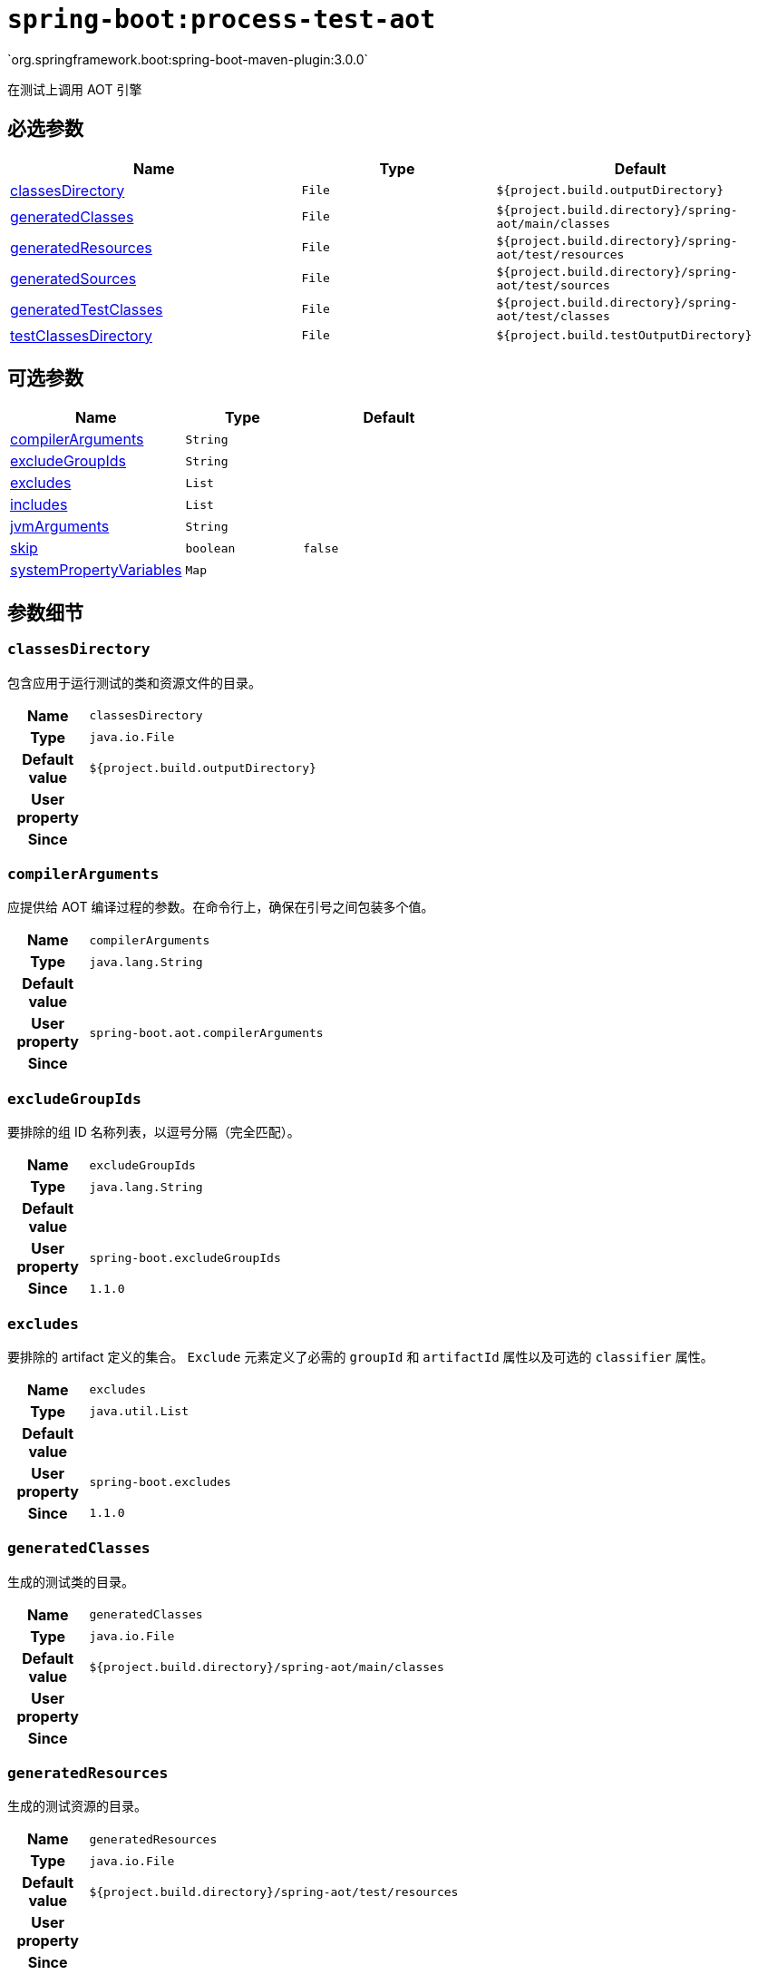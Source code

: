 

[[goals-process-test-aot]]
= `spring-boot:process-test-aot`
`org.springframework.boot:spring-boot-maven-plugin:3.0.0`

在测试上调用 AOT 引擎


[[goals-process-test-aot-parameters-required]]
== 必选参数
[cols="3,2,3"]
|===
| Name | Type | Default

| <<goals-process-test-aot-parameters-details-classesDirectory,classesDirectory>>
| `File`
| `${project.build.outputDirectory}`

| <<goals-process-test-aot-parameters-details-generatedClasses,generatedClasses>>
| `File`
| `${project.build.directory}/spring-aot/main/classes`

| <<goals-process-test-aot-parameters-details-generatedResources,generatedResources>>
| `File`
| `${project.build.directory}/spring-aot/test/resources`

| <<goals-process-test-aot-parameters-details-generatedSources,generatedSources>>
| `File`
| `${project.build.directory}/spring-aot/test/sources`

| <<goals-process-test-aot-parameters-details-generatedTestClasses,generatedTestClasses>>
| `File`
| `${project.build.directory}/spring-aot/test/classes`

| <<goals-process-test-aot-parameters-details-testClassesDirectory,testClassesDirectory>>
| `File`
| `${project.build.testOutputDirectory}`

|===


[[goals-process-test-aot-parameters-optional]]
== 可选参数
[cols="3,2,3"]
|===
| Name | Type | Default

| <<goals-process-test-aot-parameters-details-compilerArguments,compilerArguments>>
| `String`
|

| <<goals-process-test-aot-parameters-details-excludeGroupIds,excludeGroupIds>>
| `String`
|

| <<goals-process-test-aot-parameters-details-excludes,excludes>>
| `List`
|

| <<goals-process-test-aot-parameters-details-includes,includes>>
| `List`
|

| <<goals-process-test-aot-parameters-details-jvmArguments,jvmArguments>>
| `String`
|

| <<goals-process-test-aot-parameters-details-skip,skip>>
| `boolean`
| `false`

| <<goals-process-test-aot-parameters-details-systemPropertyVariables,systemPropertyVariables>>
| `Map`
|

|===


[[goals-process-test-aot-parameters-details]]
== 参数细节


[[goals-process-test-aot-parameters-details-classesDirectory]]
=== `classesDirectory`
包含应用于运行测试的类和资源文件的目录。

[cols="10h,90"]
|===

| Name
| `classesDirectory`

| Type
| `java.io.File`

| Default value
| `${project.build.outputDirectory}`

| User property
|

| Since
|

|===


[[goals-process-test-aot-parameters-details-compilerArguments]]
=== `compilerArguments`
应提供给 AOT 编译过程的参数。在命令行上，确保在引号之间包装多个值。

[cols="10h,90"]
|===

| Name
| `compilerArguments`

| Type
| `java.lang.String`

| Default value
|

| User property
| ``spring-boot.aot.compilerArguments``

| Since
|

|===


[[goals-process-test-aot-parameters-details-excludeGroupIds]]
=== `excludeGroupIds`
要排除的组 ID 名称列表，以逗号分隔（完全匹配）。

[cols="10h,90"]
|===

| Name
| `excludeGroupIds`

| Type
| `java.lang.String`

| Default value
|

| User property
| ``spring-boot.excludeGroupIds``

| Since
| `1.1.0`

|===


[[goals-process-test-aot-parameters-details-excludes]]
=== `excludes`
要排除的 artifact 定义的集合。 `Exclude` 元素定义了必需的 `groupId` 和 `artifactId`  属性以及可选的 `classifier` 属性。

[cols="10h,90"]
|===

| Name
| `excludes`

| Type
| `java.util.List`

| Default value
|

| User property
| ``spring-boot.excludes``

| Since
| `1.1.0`

|===


[[goals-process-test-aot-parameters-details-generatedClasses]]
=== `generatedClasses`
生成的测试类的目录。

[cols="10h,90"]
|===

| Name
| `generatedClasses`

| Type
| `java.io.File`

| Default value
| `${project.build.directory}/spring-aot/main/classes`

| User property
|

| Since
|

|===


[[goals-process-test-aot-parameters-details-generatedResources]]
=== `generatedResources`
生成的测试资源的目录。

[cols="10h,90"]
|===

| Name
| `generatedResources`

| Type
| `java.io.File`

| Default value
| `${project.build.directory}/spring-aot/test/resources`

| User property
|

| Since
|

|===


[[goals-process-test-aot-parameters-details-generatedSources]]
=== `generatedSources`
生成的源的目录。

[cols="10h,90"]
|===

| Name
| `generatedSources`

| Type
| `java.io.File`

| Default value
| `${project.build.directory}/spring-aot/test/sources`

| User property
|

| Since
|

|===


[[goals-process-test-aot-parameters-details-generatedTestClasses]]
=== `generatedTestClasses`
生成的测试类的目录。

[cols="10h,90"]
|===

| Name
| `generatedTestClasses`

| Type
| `java.io.File`

| Default value
| `${project.build.directory}/spring-aot/test/classes`

| User property
|

| Since
|

|===


[[goals-process-test-aot-parameters-details-includes]]
=== `includes`
要包括的 artifact 定义的集合。`Include` 元素定义必需的 `groupId` 和 `artifactId` 属性，以及可选的强制性 `groupId` 和 `artifactId` 属性以及可选的 `classifier` 属性。

[cols="10h,90"]
|===

| Name
| `includes`

| Type
| `java.util.List`

| Default value
|

| User property
| ``spring-boot.includes``

| Since
| `1.2.0`

|===


[[goals-process-test-aot-parameters-details-jvmArguments]]
=== `jvmArguments`
应与 AOT 进程关联的 JVM 参数。在命令行上，确保在引号之间包装多个值。

[cols="10h,90"]
|===

| Name
| `jvmArguments`

| Type
| `java.lang.String`

| Default value
|

| User property
| ``spring-boot.aot.jvmArguments``

| Since
|

|===


[[goals-process-test-aot-parameters-details-skip]]
=== `skip`
跳过执行

[cols="10h,90"]
|===

| Name
| `skip`

| Type
| `boolean`

| Default value
| `false`

| User property
| ``spring-boot.aot.skip``

| Since
|

|===


[[goals-process-test-aot-parameters-details-systemPropertyVariables]]
=== `systemPropertyVariables`
要传递给 AOT 进程的 JVM 系统属性列表。

[cols="10h,90"]
|===

| Name
| `systemPropertyVariables`

| Type
| `java.util.Map`

| Default value
|

| User property
|

| Since
|

|===


[[goals-process-test-aot-parameters-details-testClassesDirectory]]
=== `testClassesDirectory`
包含应打包到归档中的类和资源文件的目录。

[cols="10h,90"]
|===

| Name
| `testClassesDirectory`

| Type
| `java.io.File`

| Default value
| `${project.build.testOutputDirectory}`

| User property
|

| Since
|

|===
